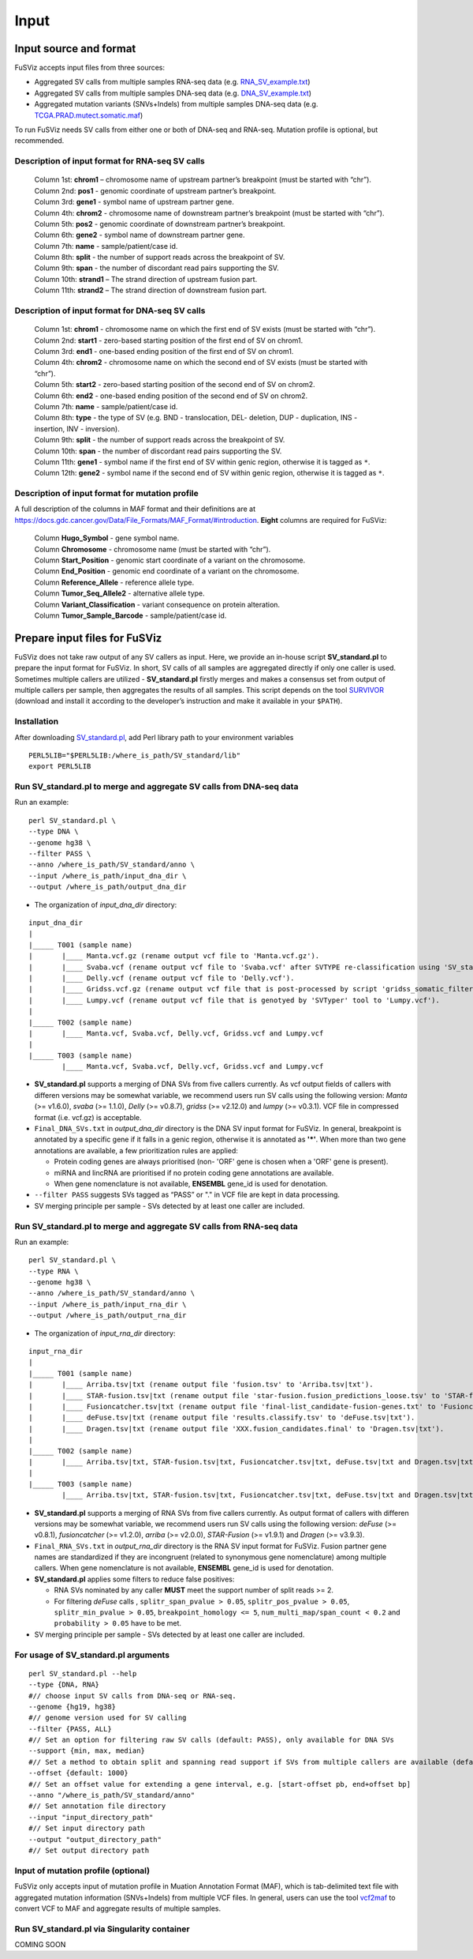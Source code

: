 Input
-----

Input source and format
~~~~~~~~~~~~~~~~~~~~~~~

FuSViz accepts input files from three sources:

-  Aggregated SV calls from multiple samples RNA-seq data (e.g.
   `RNA\_SV\_example.txt <https://fusviz.s3.eu-north-1.amazonaws.com/RNA_SV_example.txt>`__)
-  Aggregated SV calls from multiple samples DNA-seq data (e.g.
   `DNA\_SV\_example.txt <https://fusviz.s3.eu-north-1.amazonaws.com/DNA_SV_example.txt>`__)
-  Aggregated mutation variants (SNVs+Indels) from multiple samples
   DNA-seq data (e.g.
   `TCGA.PRAD.mutect.somatic.maf <https://fusviz.s3.eu-north-1.amazonaws.com/TCGA.PRAD.mutect.somatic.maf>`__)

To run FuSViz needs SV calls from either one or both of DNA-seq and
RNA-seq. Mutation profile is optional, but recommended.

Description of input format for RNA-seq SV calls
^^^^^^^^^^^^^^^^^^^^^^^^^^^^^^^^^^^^^^^^^^^^^^^^

    | Column 1st: **chrom1** – chromosome name of upstream partner’s
      breakpoint (must be started with “chr”).
    | Column 2nd: **pos1** - genomic coordinate of upstream partner’s
      breakpoint.
    | Column 3rd: **gene1** - symbol name of upstream partner gene.
    | Column 4th: **chrom2** - chromosome name of downstream partner’s
      breakpoint (must be started with “chr”).
    | Column 5th: **pos2** - genomic coordinate of downstream partner’s
      breakpoint.
    | Column 6th: **gene2** - symbol name of downstream partner gene.
    | Column 7th: **name** - sample/patient/case id.
    | Column 8th: **split** - the number of support reads across the
      breakpoint of SV.
    | Column 9th: **span** - the number of discordant read pairs
      supporting the SV.
    | Column 10th: **strand1** – The strand direction of upstream fusion
      part.
    | Column 11th: **strand2** – The strand direction of downstream
      fusion part.

Description of input format for DNA-seq SV calls
^^^^^^^^^^^^^^^^^^^^^^^^^^^^^^^^^^^^^^^^^^^^^^^^

    | Column 1st: **chrom1** - chromosome name on which the first end of
      SV exists (must be started with “chr”).
    | Column 2nd: **start1** - zero-based starting position of the first
      end of SV on chrom1.
    | Column 3rd: **end1** - one-based ending position of the first end
      of SV on chrom1.
    | Column 4th: **chrom2** - chromosome name on which the second end
      of SV exists (must be started with “chr”).
    | Column 5th: **start2** - zero-based starting position of the
      second end of SV on chrom2.
    | Column 6th: **end2** - one-based ending position of the second end
      of SV on chrom2.
    | Column 7th: **name** - sample/patient/case id.
    | Column 8th: **type** - the type of SV (e.g. BND - translocation,
      DEL- deletion, DUP - duplication, INS - insertion, INV -
      inversion).
    | Column 9th: **split** - the number of support reads across the
      breakpoint of SV.
    | Column 10th: **span** - the number of discordant read pairs
      supporting the SV.
    | Column 11th: **gene1** - symbol name if the first end of SV within
      genic region, otherwise it is tagged as ``*``.
    | Column 12th: **gene2** - symbol name if the second end of SV
      within genic region, otherwise it is tagged as ``*``.

Description of input format for mutation profile
^^^^^^^^^^^^^^^^^^^^^^^^^^^^^^^^^^^^^^^^^^^^^^^^

A full description of the columns in MAF format and their definitions
are at
https://docs.gdc.cancer.gov/Data/File\_Formats/MAF\_Format/#introduction.
**Eight** columns are required for FuSViz:

    | Column **Hugo\_Symbol** - gene symbol name.
    | Column **Chromosome** - chromosome name (must be started with
      “chr”).
    | Column **Start\_Position** - genomic start coordinate of a variant
      on the chromosome.
    | Column **End\_Position** - genomic end coordinate of a variant on
      the chromosome.
    | Column **Reference\_Allele** - reference allele type.
    | Column **Tumor\_Seq\_Allele2** - alternative allele type.
    | Column **Variant\_Classification** - variant consequence on
      protein alteration.
    | Column **Tumor\_Sample\_Barcode** - sample/patient/case id.

Prepare input files for FuSViz
~~~~~~~~~~~~~~~~~~~~~~~~~~~~~~

FuSViz does not take raw output of any SV callers as input. Here, we
provide an in-house script **SV\_standard.pl** to prepare the input
format for FuSViz. In short, SV calls of all samples are aggregated
directly if only one caller is used. Sometimes multiple callers are
utilized - **SV\_standard.pl** firstly merges and makes a consensus set
from output of multiple callers per sample, then aggregates the results
of all samples. This script depends on the tool
`SURVIVOR <https://github.com/fritzsedlazeck/SURVIVOR>`__ (download and
install it according to the developer’s instruction and make it
available in your ``$PATH``).

Installation
^^^^^^^^^^^^

After downloading
`SV\_standard.pl <https://github.com/senzhaocode/SV_standard>`__, add
Perl library path to your environment variables

::

    PERL5LIB="$PERL5LIB:/where_is_path/SV_standard/lib"
    export PERL5LIB

Run SV\_standard.pl to merge and aggregate SV calls from DNA-seq data
^^^^^^^^^^^^^^^^^^^^^^^^^^^^^^^^^^^^^^^^^^^^^^^^^^^^^^^^^^^^^^^^^^^^^

Run an example:

::

    perl SV_standard.pl \
    --type DNA \
    --genome hg38 \
    --filter PASS \
    --anno /where_is_path/SV_standard/anno \
    --input /where_is_path/input_dna_dir \
    --output /where_is_path/output_dna_dir

-  The organization of *input\_dna\_dir* directory:

::

    input_dna_dir
    |
    |_____ T001 (sample name)
    |       |____ Manta.vcf.gz (rename output vcf file to 'Manta.vcf.gz').
    |       |____ Svaba.vcf (rename output vcf file to 'Svaba.vcf' after SVTYPE re-classification using 'SV_standard/script/svaba_svtype.R').
    |       |____ Delly.vcf (rename output vcf file to 'Delly.vcf').
    |       |____ Gridss.vcf.gz (rename output vcf file that is post-processed by script 'gridss_somatic_filter' and re-classified in SVTYPE by script 'gridsss/example/simple-event-annotation.R' to 'Gridss.vcf.gz').
    |       |____ Lumpy.vcf (rename output vcf file that is genotyed by 'SVTyper' tool to 'Lumpy.vcf').
    |
    |_____ T002 (sample name)
    |       |____ Manta.vcf, Svaba.vcf, Delly.vcf, Gridss.vcf and Lumpy.vcf
    |
    |_____ T003 (sample name)
            |____ Manta.vcf, Svaba.vcf, Delly.vcf, Gridss.vcf and Lumpy.vcf

-  **SV\_standard.pl** supports a merging of DNA SVs from five callers
   currently. As vcf output fields of callers with differen versions may
   be somewhat variable, we recommend users run SV calls using the
   following version: *Manta* (>= v1.6.0), *svaba* (>= 1.1.0), *Delly*
   (>= v0.8.7), *gridss* (>= v2.12.0) and *lumpy* (>= v0.3.1). VCF file
   in compressed format (i.e. vcf.gz) is acceptable.
-  ``Final_DNA_SVs.txt`` in *output\_dna\_dir* directory is the DNA SV
   input format for FuSViz. In general, breakpoint is annotated by a
   specific gene if it falls in a genic region, otherwise it is
   annotated as **'\*'**. When more than two gene annotations are
   available, a few prioritization rules are applied:

   -  Protein coding genes are always prioritised (non- 'ORF' gene is
      chosen when a 'ORF' gene is present).
   -  miRNA and lincRNA are prioritised if no protein coding gene
      annotations are available.
   -  When gene nomenclature is not available, **ENSEMBL** gene\_id is
      used for denotation.

-  ``--filter PASS`` suggests SVs tagged as “PASS” or "." in VCF file
   are kept in data processing.
-  SV merging principle per sample - SVs detected by at least one caller
   are included.

Run SV\_standard.pl to merge and aggregate SV calls from RNA-seq data
^^^^^^^^^^^^^^^^^^^^^^^^^^^^^^^^^^^^^^^^^^^^^^^^^^^^^^^^^^^^^^^^^^^^^

Run an example:

::

    perl SV_standard.pl \
    --type RNA \
    --genome hg38 \
    --anno /where_is_path/SV_standard/anno \
    --input /where_is_path/input_rna_dir \
    --output /where_is_path/output_rna_dir

-  The organization of *input\_rna\_dir* directory:

::

    input_rna_dir
    |
    |_____ T001 (sample name)
    |       |____ Arriba.tsv|txt (rename output file 'fusion.tsv' to 'Arriba.tsv|txt').
    |       |____ STAR-fusion.tsv|txt (rename output file 'star-fusion.fusion_predictions_loose.tsv' to 'STAR-fusion.tsv|txt').
    |       |____ Fusioncatcher.tsv|txt (rename output file 'final-list_candidate-fusion-genes.txt' to 'Fusioncatcher.tsv|txt').
    |       |____ deFuse.tsv|txt (rename output file 'results.classify.tsv' to 'deFuse.tsv|txt').
    |       |____ Dragen.tsv|txt (rename output file 'XXX.fusion_candidates.final' to 'Dragen.tsv|txt').
    |
    |_____ T002 (sample name)
    |       |____ Arriba.tsv|txt, STAR-fusion.tsv|txt, Fusioncatcher.tsv|txt, deFuse.tsv|txt and Dragen.tsv|txt
    |
    |_____ T003 (sample name)
            |____ Arriba.tsv|txt, STAR-fusion.tsv|txt, Fusioncatcher.tsv|txt, deFuse.tsv|txt and Dragen.tsv|txt

-  **SV\_standard.pl** supports a merging of RNA SVs from five callers
   currently. As output format of callers with differen versions may be
   somewhat variable, we recommend users run SV calls using the
   following version: *deFuse* (>= v0.8.1), *fusioncatcher* (>= v1.2.0),
   *arriba* (>= v2.0.0), *STAR-Fusion* (>= v1.9.1) and *Dragen* (>=
   v3.9.3).
-  ``Final_RNA_SVs.txt`` in *output\_rna\_dir* directory is the RNA SV
   input format for FuSViz. Fusion partner gene names are standardized
   if they are incongruent (related to synonymous gene nomenclature)
   among multiple callers. When gene nomenclature is not available,
   **ENSEMBL** gene\_id is used for denotation.
-  **SV\_standard.pl** applies some filters to reduce false positives:

   -  RNA SVs nominated by any caller **MUST** meet the support number
      of split reads >= 2.
   -  For filtering *deFuse* calls , ``splitr_span_pvalue > 0.05``,
      ``splitr_pos_pvalue > 0.05``, ``splitr_min_pvalue > 0.05``,
      ``breakpoint_homology <= 5``, ``num_multi_map/span_count < 0.2``
      and ``probability > 0.05`` have to be met.

-  SV merging principle per sample - SVs detected by at least one caller
   are included.

For usage of **SV\_standard.pl** arguments
^^^^^^^^^^^^^^^^^^^^^^^^^^^^^^^^^^^^^^^^^^

::

    perl SV_standard.pl --help 
    --type {DNA, RNA}
    #// choose input SV calls from DNA-seq or RNA-seq.
    --genome {hg19, hg38} 
    #// genome version used for SV calling
    --filter {PASS, ALL}
    #// Set an option for filtering raw SV calls (default: PASS), only available for DNA SVs
    --support {min, max, median}
    #// Set a method to obtain split and spanning read support if SVs from multiple callers are available (default: median)
    --offset {default: 1000}
    #// Set an offset value for extending a gene interval, e.g. [start-offset pb, end+offset bp]
    --anno "/where_is_path/SV_standard/anno"
    #// Set annotation file directory
    --input "input_directory_path"
    #// Set input directory path
    --output "output_directory_path"
    #// Set output directory path

Input of mutation profile (optional)
^^^^^^^^^^^^^^^^^^^^^^^^^^^^^^^^^^^^

FuSViz only accepts input of mutation profile in Muation Annotation
Format (MAF), which is tab-delimited text file with aggregated mutation
information (SNVs+Indels) from multiple VCF files. In general, users can
use the tool `vcf2maf <https://github.com/mskcc/vcf2maf>`__ to convert
VCF to MAF and aggregate results of multiple samples.

Run SV\_standard.pl via Singularity container
^^^^^^^^^^^^^^^^^^^^^^^^^^^^^^^^^^^^^^^^^^^^^

COMING SOON
